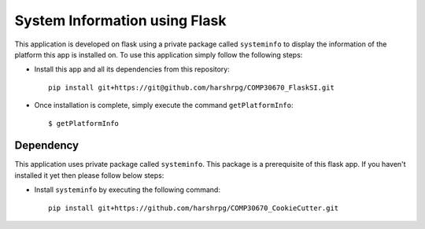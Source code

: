 System Information using Flask
===============================
This application is developed on flask using a private package called ``systeminfo`` to display the information of the platform this app is installed on. To use this application simply follow the following steps:

+ Install this app and all its dependencies from this repository::

        pip install git+https://git@github.com/harshrpg/COMP30670_FlaskSI.git

+ Once installation is complete, simply execute the command ``getPlatformInfo``::  
      
        $ getPlatformInfo

Dependency
-----------
This application uses private package called ``systeminfo``. This package is a prerequisite of this flask app. If you haven't installed it yet then please follow below steps:

+ Install ``systeminfo`` by executing the following command::
        
        pip install git+https://github.com/harshrpg/COMP30670_CookieCutter.git
